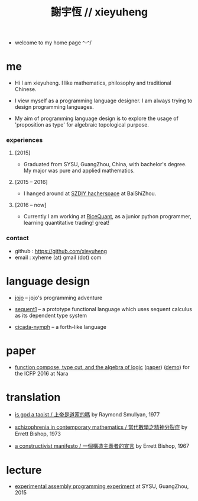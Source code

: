 #+html_head: <link rel="stylesheet" href="css/org-page.css"/>
#+title: 謝宇恆 // xieyuheng

- welcome to my home page ^-^/

* me

  - Hi I am xieyuheng.
    I like mathematics, philosophy and traditional Chinese.

  - I view myself as a programming language designer.
    I am always trying to design programming languages.

  - My aim of programming language design
    is to explore the usage of 'proposition as type'
    for algebraic topological purpose.

*** experiences

***** [2015]

      - Graduated from SYSU, GuangZhou, China, with bachelor's degree.
        My major was pure and applied mathematics.

***** [2015 -- 2016]

      - I hanged around at [[http://szdiy.github.io][SZDIY hacherspace]] at BaiShiZhou.

***** [2016 -- now]

      - Currently I am working at [[https://www.ricequant.com][RiceQuant]], as a junior python programmer,
        learning quantitative trading! great!

*** contact

    - github : https://github.com/xieyuheng
    - email : xyheme (at) gmail (dot) com

* language design

  - [[http://xieyuheng.github.io/jojo][jojo]] -- jojo's programming adventure

  - [[http://xieyuheng.github.io/sequent1][sequent1]] -- a prototype functional language
    which uses sequent calculus as its dependent type system

  - [[http://xieyuheng.github.io/cicada-nymph][cicada-nymph]] -- a forth-like language

* paper

  - [[./output/function-compose-type-cut.html][function compose, type cut, and the algebra of logic]] ([[http://xieyuheng.github.io/paper/function-compose-type-cut.pdf][paper]]) ([[./output/function-compose-type-cut--demo.html][demo]])
    for the ICFP 2016 at Nara

* translation

  - [[./translation/is-god-a-taoist.html][is god a taoist / 上帝是道家的嗎]]
    by Raymond Smullyan, 1977

  - [[./translation/schizophrenia-in-contemporary-mathematics.html][schizophrenia in contemporary mathematics / 當代數學之精神分裂症]]
    by Errett Bishop, 1973

  - [[./translation/a-constructivist-manifesto.html][a constructivist manifesto / 一個構造主義者的宣言]]
    by Errett Bishop, 1967

* lecture

  - [[http://the-little-language-designer.github.io/cicada-nymph/course/contents.html][experimental assembly programming experiment]]
    at SYSU, GuangZhou, 2015
